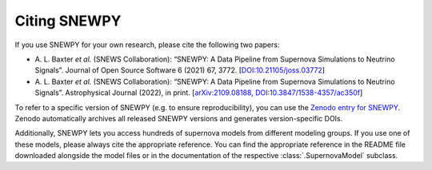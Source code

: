 Citing SNEWPY
=============

If you use SNEWPY for your own research, please cite the following two papers:

* \A. L. Baxter `et al.` (SNEWS Collaboration):
  “SNEWPY: A Data Pipeline from Supernova Simulations to Neutrino Signals”.
  Journal of Open Source Software 6 (2021) 67, 3772.
  [`DOI:10.21105/joss.03772 <https://dx.doi.org/10.21105/joss.03772>`_]

* \A. L. Baxter `et al.` (SNEWS Collaboration):
  “SNEWPY: A Data Pipeline from Supernova Simulations to Neutrino Signals”.
  Astrophysical Journal (2022), in print.
  [`arXiv:2109.08188 <https://arxiv.org/abs/2109.08188>`_, `DOI:10.3847/1538-4357/ac350f <https://dx.doi.org/10.3847/1538-4357/ac350f>`_]


To refer to a specific version of SNEWPY (e.g. to ensure reproducibility), you
can use the `Zenodo entry for SNEWPY <https://doi.org/10.5281/zenodo.4498940>`_.
Zenodo automatically archives all released SNEWPY versions and generates version-specific DOIs.


Additionally, SNEWPY lets you access hundreds of supernova models from different modeling groups.
If you use one of these models, please always cite the appropriate reference.
You can find the appropriate reference in the README file downloaded alongside
the model files or in the documentation of the respective :class:`.SupernovaModel` subclass.